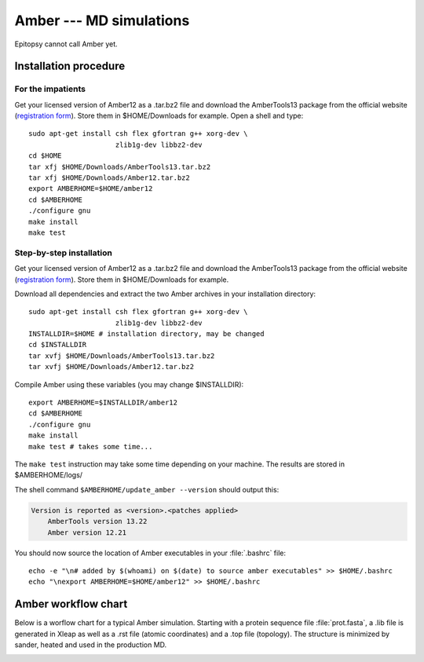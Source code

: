 
..
    rsync -auv sewczyk@132.252.170.160:Amber12.tar.bz2 .

************************
Amber --- MD simulations
************************

Epitopsy cannot call Amber yet.

Installation procedure
======================

.. highlight:: bash

For the impatients
------------------

Get your licensed version of Amber12 as a .tar.bz2 file and download the
AmberTools13 package from the official website
(`registration form <http://ambermd.org/AmberTools-get.html>`_).
Store them in $HOME/Downloads for example. Open a shell and type::

    sudo apt-get install csh flex gfortran g++ xorg-dev \
                         zlib1g-dev libbz2-dev
    cd $HOME
    tar xfj $HOME/Downloads/AmberTools13.tar.bz2
    tar xfj $HOME/Downloads/Amber12.tar.bz2
    export AMBERHOME=$HOME/amber12
    cd $AMBERHOME
    ./configure gnu
    make install
    make test


Step-by-step installation
-------------------------

Get your licensed version of Amber12 as a .tar.bz2 file and download the
AmberTools13 package from the official website
(`registration form <http://ambermd.org/AmberTools-get.html>`_).
Store them in $HOME/Downloads for example.

Download all dependencies and extract the two Amber archives in your
installation directory::

    sudo apt-get install csh flex gfortran g++ xorg-dev \
                         zlib1g-dev libbz2-dev
    INSTALLDIR=$HOME # installation directory, may be changed
    cd $INSTALLDIR
    tar xvfj $HOME/Downloads/AmberTools13.tar.bz2
    tar xvfj $HOME/Downloads/Amber12.tar.bz2

Compile Amber using these variables (you may change $INSTALLDIR)::

    export AMBERHOME=$INSTALLDIR/amber12
    cd $AMBERHOME
    ./configure gnu
    make install
    make test # takes some time...

The ``make test`` instruction may take some time depending on your machine.
The results are stored in $AMBERHOME/logs/

The shell command ``$AMBERHOME/update_amber --version`` should output this:

.. code-block:: none

    Version is reported as <version>.<patches applied>
        AmberTools version 13.22
        Amber version 12.21

You should now source the location of Amber executables in your
:file:`.bashrc` file::

    echo -e "\n# added by $(whoami) on $(date) to source amber executables" >> $HOME/.bashrc
    echo "\nexport AMBERHOME=$HOME/amber12" >> $HOME/.bashrc

Amber workflow chart
====================

Below is a worflow chart for a typical Amber simulation. Starting with a
protein sequence file :file:`prot.fasta`, a .lib file is generated in Xleap
as well as a .rst file (atomic coordinates) and a .top file (topology).
The structure is minimized by sander, heated and used in the production MD.

.. image:: ../_static/figures/AMBER.*
   :target: ../_static/figures/AMBER.pdf
   :width: 556 px
   :height: 1448 px
   :scale: 80 %
   :alt: Workflow chart listing all input and output files for Xleap and sander
   :align: center


.. highlight:: python

